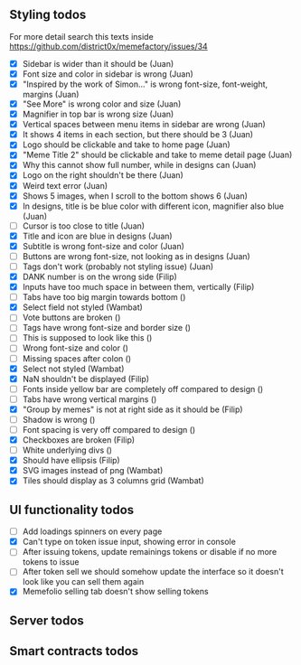 ** Styling todos
For more detail search this texts inside https://github.com/district0x/memefactory/issues/34

- [X] Sidebar is wider than it should be                                          (Juan)
- [X] Font size and color in sidebar is wrong                                     (Juan)
- [X] "Inspired by the work of Simon..." is wrong font-size, font-weight, margins (Juan)
- [X] "See More" is wrong color and size                                          (Juan)
- [X] Magnifier in top bar is wrong size                                          (Juan)
- [X] Vertical spaces between menu items in sidebar are wrong                     (Juan)
- [X] It shows 4 items in each section, but there should be 3                     (Juan)
- [X] Logo should be clickable and take to home page                              (Juan)
- [X] "Meme Title 2" should be clickable and take to meme detail page             (Juan)
- [X] Why this cannot show full number, while in designs can                      (Juan)
- [X] Logo on the right shouldn't be there                                        (Juan)
- [X] Weird text error                                                            (Juan)
- [X] Shows 5 images, when I scroll to the bottom shows 6                         (Juan)
- [X] In designs, title is be blue color with different icon, magnifier also blue (Juan)
- [ ] Cursor is too close to title                                                (Juan)
- [X] Title and icon are blue in designs                                          (Juan)
- [X] Subtitle is wrong font-size and color                                       (Juan)
- [ ] Buttons are wrong font-size, not looking as in designs                      (Juan)
- [ ] Tags don't work (probably not styling issue)                                (Juan)
- [X] DANK number is on the wrong side                                            (Filip)
- [X] Inputs have too much space in between them, vertically                      (Filip)
- [ ] Tabs have too big margin towards bottom                                     ()
- [X] Select field not styled                                                     (Wambat)
- [ ] Vote buttons are broken                                                     ()
- [ ] Tags have wrong font-size and border size                                   ()
- [ ] This is supposed to look like this                                          ()
- [ ] Wrong font-size and color                                                   ()
- [ ] Missing spaces after colon                                                  ()
- [X] Select not styled                                                           (Wambat)
- [X] NaN shouldn't be displayed                                                  (Filip)
- [ ] Fonts inside yellow bar are completely off compared to design               ()
- [ ] Tabs have wrong vertical margins                                            ()
- [X] "Group by memes" is not at right side as it should be                       (Filip)
- [ ] Shadow is wrong                                                             ()
- [ ] Font spacing is very off compared to design                                 ()
- [X] Checkboxes are broken                                                       (Filip)
- [ ] White underlying divs                                                       ()
- [X] Should have ellipsis                                                        (Filip)
- [X] SVG images instead of png                                                   (Wambat)
- [X] Tiles should display as 3 columns grid                                      (Wambat)

** UI functionality todos
- [ ] Add loadings spinners on every page
- [X] Can't type on token issue input, showing error in console
- [ ] After issuing tokens, update remainings tokens or disable if no more tokens to issue
- [ ] After token sell we should somehow update the interface so it doesn't look like you can sell them again
- [X] Memefolio selling tab doesn't show selling tokens

** Server todos

** Smart contracts todos
